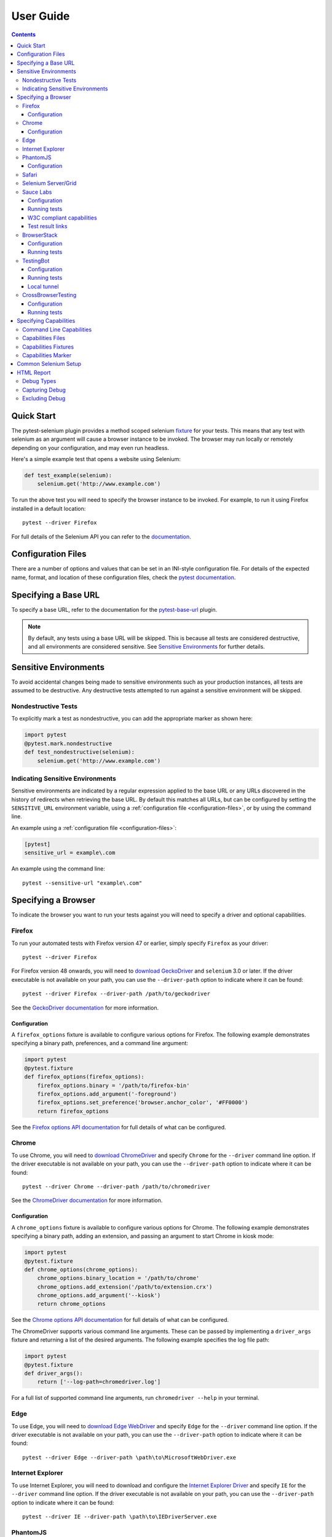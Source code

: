User Guide
==========

.. contents:: :depth: 3

Quick Start
***********

The pytest-selenium plugin provides a method scoped selenium
`fixture <http://pytest.org/latest/fixture.html>`_ for your tests. This means
that any test with selenium as an argument will cause a browser instance to be
invoked. The browser may run locally or remotely depending on your
configuration, and may even run headless.

Here's a simple example test that opens a website using Selenium:

.. code-block:: python

  def test_example(selenium):
      selenium.get('http://www.example.com')

To run the above test you will need to specify the browser instance to be
invoked. For example, to run it using Firefox installed in a default location::

  pytest --driver Firefox

For full details of the Selenium API you can refer to the
`documentation <http://seleniumhq.github.io/selenium/docs/api/py/api.html>`_.

.. _configuration-files:

Configuration Files
*******************

There are a number of options and values that can be set in an INI-style
configuration file. For details of the expected name, format, and location of
these configuration files, check the
`pytest documentation <http://pytest.org/en/latest/customize.html#command-line-options-and-configuration-file-settings>`_.


Specifying a Base URL
*********************

To specify a base URL, refer to the documentation for the
`pytest-base-url <https://github.com/pytest-dev/pytest-base-url>`_ plugin.

.. note::

  By default, any tests using a base URL will be skipped. This is because all tests
  are considered destructive, and all environments are considered sensitive. See
  `Sensitive Environments`_ for further details.

Sensitive Environments
**********************

To avoid accidental changes being made to sensitive environments such as
your production instances, all tests are assumed to be destructive. Any
destructive tests attempted to run against a sensitive environment will be
skipped.

Nondestructive Tests
--------------------

To explicitly mark a test as nondestructive, you can add the appropriate marker
as shown here:

.. code-block:: python

  import pytest
  @pytest.mark.nondestructive
  def test_nondestructive(selenium):
      selenium.get('http://www.example.com')

Indicating Sensitive Environments
---------------------------------

Sensitive environments are indicated by a regular expression applied to the
base URL or any URLs discovered in the history of redirects when retrieving
the base URL. By default this matches all URLs, but can be configured by
setting the ``SENSITIVE_URL`` environment variable, using a
:ref:`configuration file <configuration-files>`, or by using the command line.

An example using a :ref:`configuration file <configuration-files>`:

.. code-block:: ini

  [pytest]
  sensitive_url = example\.com

An example using the command line::

  pytest --sensitive-url "example\.com"

Specifying a Browser
********************

To indicate the browser you want to run your tests against you will need to
specify a driver and optional capabilities.

Firefox
-------

To run your automated tests with Firefox version 47 or earlier, simply specify
``Firefox`` as your driver::

  pytest --driver Firefox

For Firefox version 48 onwards, you will need to
`download GeckoDriver <https://github.com/mozilla/geckodriver/releases>`_ and
``selenium`` 3.0 or later. If the driver executable is not available on your
path, you can use the ``--driver-path`` option to indicate where it can be
found::

  pytest --driver Firefox --driver-path /path/to/geckodriver

See the `GeckoDriver documentation <https://github.com/mozilla/geckodriver>`_
for more information.

Configuration
~~~~~~~~~~~~~

A ``firefox_options`` fixture is available to configure various options for
Firefox. The following example demonstrates specifying a binary path,
preferences, and a command line argument:

.. code-block:: python

  import pytest
  @pytest.fixture
  def firefox_options(firefox_options):
      firefox_options.binary = '/path/to/firefox-bin'
      firefox_options.add_argument('-foreground')
      firefox_options.set_preference('browser.anchor_color', '#FF0000')
      return firefox_options

See the `Firefox options API documentation`_ for full details of what can be
configured.

Chrome
------

To use Chrome, you will need to
`download ChromeDriver <https://sites.google.com/a/chromium.org/chromedriver/downloads>`_
and specify ``Chrome`` for the ``--driver`` command line option. If the driver
executable is not available on your path, you can use the ``--driver-path``
option to indicate where it can be found::

  pytest --driver Chrome --driver-path /path/to/chromedriver

See the `ChromeDriver documentation <https://sites.google.com/a/chromium.org/chromedriver/>`_
for more information.

Configuration
~~~~~~~~~~~~~

A ``chrome_options`` fixture is available to configure various options for
Chrome. The following example demonstrates specifying a binary path, adding
an extension, and passing an argument to start Chrome in kiosk mode:

.. code-block:: python

  import pytest
  @pytest.fixture
  def chrome_options(chrome_options):
      chrome_options.binary_location = '/path/to/chrome'
      chrome_options.add_extension('/path/to/extension.crx')
      chrome_options.add_argument('--kiosk')
      return chrome_options

See the `Chrome options API documentation`_ for full details of what can be
configured.

The ChromeDriver supports various command line arguments. These can be passed
by implementing a ``driver_args`` fixture and returning a list of the desired
arguments. The following example specifies the log file path:

.. code-block:: python

  import pytest
  @pytest.fixture
  def driver_args():
      return ['--log-path=chromedriver.log']

For a full list of supported command line arguments, run
``chromedriver --help`` in your terminal.

Edge
----

To use Edge, you will need to
`download Edge WebDriver <https://docs.microsoft.com/en-us/microsoft-edge/dev-guide/tools/webdriver>`_
and specify ``Edge`` for the ``--driver`` command line option. If the driver
executable is not available on your path, you can use the ``--driver-path``
option to indicate where it can be found::

  pytest --driver Edge --driver-path \path\to\MicrosoftWebDriver.exe

Internet Explorer
-----------------

To use Internet Explorer, you will need to download and configure the
`Internet Explorer Driver <https://github.com/SeleniumHQ/selenium/wiki/InternetExplorerDriver>`_
and specify ``IE`` for the ``--driver`` command line option. If the driver
executable is not available on your path, you can use the ``--driver-path``
option to indicate where it can be found::

  pytest --driver IE --driver-path \path\to\IEDriverServer.exe

PhantomJS
---------

To use PhantomJS, you will need `download it <http://phantomjs.org/download.html>`_
and specify ``PhantomJS`` for the ``--driver`` command line option. If
the driver executable is not available on your path, you can use the
``--driver-path`` option to indicate where it can be found::

  pytest --driver PhantomJS --driver-path /path/to/phantomjs

See the `PhantomJS documentation <http://phantomjs.org/quick-start.html>`_ for
more information.

Configuration
~~~~~~~~~~~~~

PhantomJS supports various command line arguments. These can be passed by
implementing a ``driver_args`` fixture and returning a list of the desired
arguments. The following example specifies the log file path:

.. code-block:: python

  import pytest
  @pytest.fixture
  def driver_args():
      return ['--webdriver-logfile=phantomjs.log']

For a full list of supported command line arguments, run ``phantomjs --help``
in your terminal.

Safari
------

To use Safari, you will need to have at least Safari 10 running on OS X El
Capitan or later, and ``selenium`` 3.0 or later. Once you have these
prerequisites, simply specify ``Safari`` for the ``--driver`` command line
option::

  pytest --driver Safari

Selenium Server/Grid
--------------------

To run your automated tests against a
`Selenium server <https://github.com/SeleniumHQ/selenium/wiki/RemoteWebDriverServer>`_
or a `Selenium Grid <https://github.com/SeleniumHQ/selenium/wiki/Grid2>`_ you
must have a server running and know the host and port of the server.

By default Selenium will listen on host 127.0.0.1 and port 4444. This is also
the default when running tests against a remote driver.

To run your automated tests, simply specify ``Remote`` as your driver. Browser
selection is determined using capabilities. Check the
`desired capabilities documentation <https://github.com/SeleniumHQ/selenium/wiki/DesiredCapabilities#used-by-the-selenium-server-for-browser-selection>`_
for details of accepted values. There are also a number of
`browser specific capabilities <https://github.com/SeleniumHQ/selenium/wiki/DesiredCapabilities#browser-specific-capabilities>`_
that can be set. Be sure to also check the documentation for your chosen
driver, as the accepted capabilities may differ::

  pytest --driver Remote --capability browserName firefox

Note that if your server is not running locally or is running on an alternate
port you will need to specify the ``--host`` and ``--port`` command line
options::

  pytest --driver Remote --host selenium.hostname --port 5555 --capability browserName firefox

Sauce Labs
----------

To run your automated tests using `Sauce Labs <https://saucelabs.com/>`_, you
must provide a valid username and API key. This can be done either by using
a ``.saucelabs`` configuration file in the working directory or your home
directory, by setting the ``SAUCELABS_USERNAME`` and ``SAUCELABS_API_KEY``
environment variables, or by using the environment variables as detailed
`here <https://wiki.saucelabs.com/display/DOCS/
Best+Practice%3A+Use+Environment+Variables+for+Authentication+Credentials>`_

Alternatively, when using `Jenkins CI`_ declarative pipelines,
credentials can be set as environment variables as follows:

.. code-block:: groovy

  environment {
    SAUCELABS = credentials('SAUCELABS')
  }

For more information, see `using environment variables in Jenkins pipelines`_.

Configuration
~~~~~~~~~~~~~

Below is an example ``.saucelabs`` configuration file:

.. code-block:: ini

  [credentials]
  username = username
  key = secret

Running tests
~~~~~~~~~~~~~

To run your automated tests, simply specify ``SauceLabs`` as your driver::

  pytest --driver SauceLabs --capability browserName Firefox

See the `supported platforms <https://docs.saucelabs.com/reference/platforms-configurator/>`_
to help you with your configuration. Additional capabilities can be set using
the ``--capability`` command line arguments. See the
`test configuration documentation <https://docs.saucelabs.com/reference/test-configuration/>`_
for full details of what can be configured.

W3C compliant capabilities
~~~~~~~~~~~~~~~~~~~~~~~~~~

Starting with selenium version 3.11.0 Sauce Labs supports the selenium W3C compliant capabilities.
To use the W3C capabilities you have to set the ``SAUCELABS_W3C`` environment variable to ``true``
and update your :ref:`capabilities <capabilities>` according to the Sauce labs
`W3C documentation <https://wiki.saucelabs.com/display/DOCS/Selenium+W3C+Capabilities+Support+-+Beta>`_.

Test result links
~~~~~~~~~~~~~~~~~

By default, links to Sauce Labs jobs are only visible to users logged in to the account
that ran the job. To make a job visible without having to log in, you can create a link
with an authentication token.

This can be configured by setting the ``SAUCELABS_JOB_AUTH`` environment variable or by
using a :ref:`configuration file <configuration-files>`

An example using a :ref:`configuration file <configuration-files>`:

.. code-block:: ini

  [pytest]
  saucelabs_job_auth = token

You can also control the time to live for that link by setting the environment variable
or :ref:`configuration file <configuration-files>`: value to ``day`` or ``hour``.

Note that ``day`` means within the same day that the test was run,
*not* "24 hours from test-run", likewise for ``hour``

For more information, see
`building links to test results <https://wiki.saucelabs.com/display/DOCS/Building+Links+to+Test+Results>`_

BrowserStack
------------

To run your automated tests using
`BrowserStack <https://www.browserstack.com/>`_, you must provide a valid
username and access key. This can be done either by using
a ``.browserstack`` configuration file in the working directory or your home
directory, or by setting the ``BROWSERSTACK_USERNAME`` and
``BROWSERSTACK_ACCESS_KEY`` environment variables.

Alternatively, when using `Jenkins CI`_ declarative pipelines,
credentials can be set as environment variables as follows:

.. code-block:: groovy

  environment {
    BROWSERSTACK = credentials('BROWSERSTACK')
  }

For more information, see `using environment variables in Jenkins pipelines`_.

Configuration
~~~~~~~~~~~~~

Below is an example ``.browserstack`` configuration file:

.. code-block:: ini

  [credentials]
  username = username
  key = secret

Running tests
~~~~~~~~~~~~~

To run your automated tests, simply specify ``BrowserStack`` as your driver::

  pytest --driver BrowserStack --capability browserName Firefox

See the
`capabilities documentation <https://www.browserstack.com/automate/capabilities>`_
for additional configuration that can be set using ``--capability`` command line
arguments.

TestingBot
----------

To run your automated tests using `TestingBot <http://testingbot.com/>`_, you
must provide a valid key and secret. This can be done either by using
a ``.testingbot`` configuration file in the working directory or your home
directory, or by setting the ``TESTINGBOT_KEY`` and ``TESTINGBOT_SECRET``
environment variables.

Alternatively, when using `Jenkins CI`_ declarative pipelines,
credentials can be set as environment variables as follows:

.. code-block:: groovy

  environment {
    TESTINGBOT = credentials('TESTINGBOT')
  }

Note that for TestingBot, ``username`` corresponds to ``key`` and ``password`` to ``secret``.

For more information, see `using environment variables in Jenkins pipelines`_.

Configuration
~~~~~~~~~~~~~

Below is an example ``.testingbot`` configuration file:

.. code-block:: ini

  [credentials]
  key = key
  secret = secret

Running tests
~~~~~~~~~~~~~

To run your automated tests, simply specify ``TestingBot`` as your driver::

  pytest --driver TestingBot --capability browserName firefox --capability version 39 --capability platform WIN8

See the `list of available browsers <http://testingbot.com/support/getting-started/browsers.html>`_
to help you with your configuration. Additional capabilities can be set using
the ``--capability`` command line arguments. See the
`test options <http://testingbot.com/support/other/test-options>`_
for full details of what can be configured.

Local tunnel
~~~~~~~~~~~~

To run the tests using `TestingBot's local tunnel <https://testingbot.com/support/other/tunnel>`_
you'll also need to set the ``--host`` and ``--port`` command line arguments.

CrossBrowserTesting
-------------------

To run your automated tests using
`CrossBrowserTesting <https://crossbrowsertesting.com/>`_, you must provide a
valid username and auth key. This can be done either by using
a ``.crossbrowsertesting`` configuration file in the working directory or your
home directory, or by setting the ``CROSSBROWSERTESTING_USERNAME`` and
``CROSSBROWSERTESTING_AUTH_KEY`` environment variables.

Alternatively, when using `Jenkins CI`_ declarative pipelines,
credentials can be set as environment variables as follows:

.. code-block:: groovy

  environment {
    CROSSBROWSERTESTING = credentials('CROSSBROWSERTESTING')
  }

For more information, see `using environment variables in Jenkins pipelines`_.

Configuration
~~~~~~~~~~~~~

Below is an example ``.crossbrowsertesting`` configuration file:

.. code-block:: ini

  [credentials]
  username = username
  key = secret

Running tests
~~~~~~~~~~~~~

To run your automated tests, simply specify ``CrossBrowserTesting`` as your
driver::

  pytest --driver CrossBrowserTesting --capability os_api_name Win10 --capability browser_api_name FF46

Additional capabilities can be set using the ``--capability`` command line
arguments. See the
`automation capabilities <https://help.crossbrowsertesting.com/selenium-testing/general/crossbrowsertesting-automation-capabilities/>`_
for full details of what can be configured.

.. _capabilities:

Specifying Capabilities
***********************

Configuration options are specified using a capabilities dictionary. This is
required when using a Selenium server to specify the target environment, but
can also be used to configure local drivers.

Command Line Capabilities
-------------------------

Simple capabilities can be set or overridden on the command line::

  pytest --driver Remote --capability browserName Firefox

Capabilities Files
------------------

To specify capabilities, you can provide a JSON file on the command line using
the `pytest-variables <https://github.com/pytest-dev/pytest-variables>`_ plugin.
For example if you had a ``capabilities.json`` containing your capabilities, you
would need to include ``--variables capabilities.json`` on your command line.

The following is an example of a variables file including capabilities:

.. code-block:: json

  { "capabilities": {
      "browserName": "Firefox",
      "platform": "MAC" }
  }

Capabilities Fixtures
---------------------

The ``session_capabilities`` fixture includes capabilities that
apply to the entire test session (including any command line or file based
capabilities). Any changes to these capabilities will apply to every test.
These capabilities are also reported at the top of the HTML report.

.. code-block:: python

  import pytest
  @pytest.fixture(scope='session')
  def session_capabilities(session_capabilities):
      session_capabilities['tags'] = ['tag1', 'tag2', 'tag3']
      return session_capabilities

The ``capabilities`` fixture contains all of the session capabilities, plus any
capabilities specified by the capabilities marker. Any changes to these
capabilities will apply only to the tests covered by scope of the fixture
override.

.. code-block:: python

  import pytest
  @pytest.fixture
  def capabilities(capabilities):
      capabilities['public'] = 'private'
      return capabilities

Capabilities Marker
-------------------

You can add or change capabilities using the ``capabilities`` marker:

.. code-block:: python

  import pytest
  @pytest.mark.capabilities(foo='bar')
  def test_capabilities(selenium):
      selenium.get('http://www.example.com')

Common Selenium Setup
*********************

If you have common setup that you want to apply to your tests, such as setting
the implicit timeout or window size, you can override the ``selenium`` fixture:

.. code-block:: python

  import pytest
  @pytest.fixture
  def selenium(selenium):
      selenium.implicitly_wait(10)
      selenium.maximize_window()
      return selenium

HTML Report
***********

A custom HTML report is generated when the ``--html`` command line option is
given. By default this will include additional debug information for failures.

Debug Types
-----------

The following debug information is gathered by default when a test fails:

* **URL** - The current URL open in the browser.
* **HTML** - The HTML source of the page open in the browser.
* **LOG** - All logs available. Note that this will vary depending on the browser and
  server in use. See
  `logging <https://github.com/SeleniumHQ/selenium/wiki/Logging>`_ for more
  details.
* **SCREENSHOT** - A screenshot of the page open in the browser.

Capturing Debug
---------------

To change when debug is captured you can either set ``selenium_capture_debug``
in a :ref:`configuration file <configuration-files>`, or set the
``SELENIUM_CAPTURE_DEBUG`` environment variable. Valid options are: ``never``,
``failure`` (the default), and ``always``. Note that always capturing debug will
dramatically increase the size of the HTML report.

Excluding Debug
---------------

You may need to exclude certain types of debug from the report. For example, log
files can contain sensitive information that you may not want to publish. To
exclude a type of debug from the report, you can either set
``selenium_exclude_debug`` in a :ref:`configuration file <configuration-files>`,
or set the ``SELENIUM_EXCLUDE_DEBUG`` environment variable to a list of the
`Debug Types`_ to exclude.

For example, to exclude HTML, logs, and screenshots from the report, you could
set ``SELENIUM_EXCLUDE_DEBUG`` to ``html:logs:screenshot``.

.. _Jenkins CI: https://jenkins.io/
.. _using environment variables in Jenkins pipelines: https://jenkins.io/doc/pipeline/tour/environment/
.. _Firefox options API documentation: https://seleniumhq.github.io/selenium/docs/api/py/webdriver_firefox/selenium.webdriver.firefox.options.html
.. _Chrome options API documentation: https://seleniumhq.github.io/selenium/docs/api/py/webdriver_chrome/selenium.webdriver.chrome.options.html
